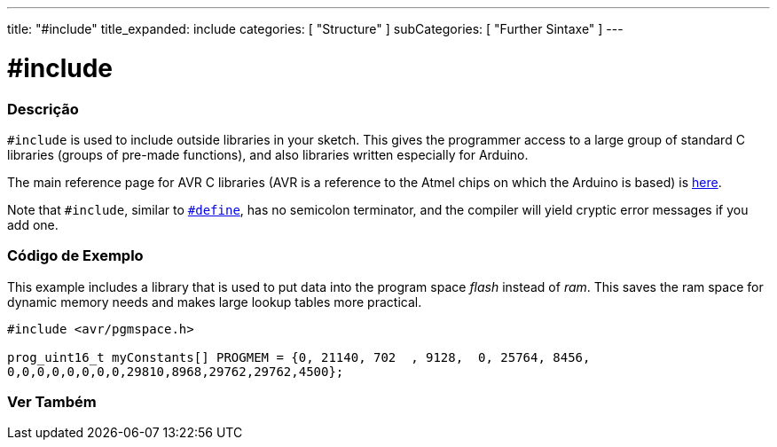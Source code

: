 ---
title: "#include"
title_expanded: include
categories: [ "Structure" ]
subCategories: [ "Further Sintaxe" ]
---





= #include


// OVERVIEW SECTION STARTS
[#overview]
--

[float]
=== Descrição
`#include` is used to include outside libraries in your sketch. This gives the programmer access to a large group of standard C libraries (groups of pre-made functions), and also libraries written especially for Arduino.
[%hardbreaks]

The main reference page for AVR C libraries (AVR is a reference to the Atmel chips on which the Arduino is based) is http://www.nongnu.org/avr-libc/user-manual/modules.html[here^].
[%hardbreaks]

Note that `#include`, similar to link:../define[`#define`], has no semicolon terminator, and the compiler will yield cryptic error messages if you add one.
[%hardbreaks]

--
// OVERVIEW SECTION ENDS




// HOW TO USE SECTION STARTS
[#howtouse]
--

[float]
=== Código de Exemplo
This example includes a library that is used to put data into the program space _flash_ instead of _ram_. This saves the ram space for dynamic memory needs and makes large lookup tables more practical.


[source,arduino]
----
#include <avr/pgmspace.h>

prog_uint16_t myConstants[] PROGMEM = {0, 21140, 702  , 9128,  0, 25764, 8456,
0,0,0,0,0,0,0,0,29810,8968,29762,29762,4500};
----


--
// HOW TO USE SECTION ENDS



// SEE ALSO SECTION BEGINS
[#see_also]
--

[float]
=== Ver Também

[role="language"]


--
// SEE ALSO SECTION ENDS
